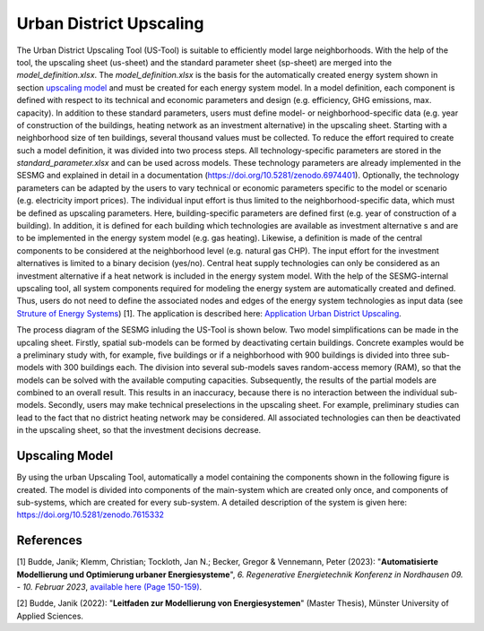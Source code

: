 Urban District Upscaling
************************

The Urban District Upscaling Tool (US-Tool) is suitable to efficiently model large
neighborhoods. With the help of the tool, the upscaling sheet (us-sheet) and the
standard parameter sheet (sp-sheet) are merged into the *model_definition.xlsx*.
The *model_definition.xlsx* is the basis for the automatically created energy
system shown in section `upscaling model`_ and must be created for each energy
system model. In a model definition, each component is defined with respect to
its technical and economic parameters and design (e.g. efficiency,
GHG emissions, max. capacity). In addition to these standard parameters, users
must define model- or neighborhood-specific data (e.g. year of construction of
the buildings, heating network as an investment alternative) in the upscaling
sheet. Starting with a neighborhood size of ten buildings, several thousand
values must be collected. To reduce the effort required to create such a model
definition, it was divided into two process steps. All technology-specific
parameters are stored in the *standard_parameter.xlsx* and can be used across
models. These technology parameters are already implemented in the SESMG and
explained in detail in a documentation (https://doi.org/10.5281/zenodo.6974401).
Optionally, the technology parameters can be adapted by the users to vary technical
or economic parameters specific to the model or scenario (e.g. electricity import prices).
The individual input effort is thus limited to the neighborhood-specific data,
which must be defined as upscaling parameters. Here, building-specific parameters
are defined first (e.g. year of construction of a building). In addition, it is
defined for each building which technologies are available as investment alternative
s and are to be implemented in the energy system model (e.g. gas heating). Likewise,
a definition is made of the central components to be considered at the neighborhood
level (e.g. natural gas CHP). The input effort for the investment alternatives is
limited to a binary decision (yes/no). Central heat supply technologies can only
be considered as an investment alternative if a heat network is included in the
energy system model. With the help of the SESMG-internal upscaling tool, all
system components required for modeling the energy system are automatically
created and defined. Thus, users do not need to define the associated nodes and
edges of the energy system technologies as input data (see
`Struture of Energy Systems <https://spreadsheet-energy-system-model-generator.readthedocs.io/en/latest/01.01.00_structure_of_energy_systems.html>`_) [1].
The application is described here:  `Application Urban District Upscaling <https://spreadsheet-energy-system-model-generator.readthedocs.io/en/latest/02.02.00_application.html#urban-district-upscaling>`_.

The process diagram of the SESMG inluding the US-Tool is shown below. Two model
simplifications can be made in the upcaling sheet. Firstly, spatial sub-models
can be formed by deactivating certain buildings. Concrete examples would be a
preliminary study with, for example, five buildings or if a neighborhood with
900 buildings is divided into three sub-models with 300 buildings each. The
division into several sub-models saves random-access memory (RAM), so that the
models can be solved with the available computing capacities. Subsequently, the
results of the partial models are combined to an overall result. This results in
an inaccuracy, because there is no
interaction between the individual sub-models. Secondly, users may make technical
preselections in the upscaling sheet. For example, preliminary studies can lead
to the fact that no district heating network may be considered. All associated
technologies can then be deactivated in the upscaling sheet, so that the investment
decisions decrease.

.. figure:: images/manual/UpscalingTool/sesmg_process.png
   :width: 50 %
   :alt: Process of the SESMG including the Upscaling Tool [2].
   :align: center
   
        Process of the SESMG including the Upscaling Tool [2].


.. _`upscaling model`:

Upscaling Model
===============

By using the urban Upscaling Tool, automatically a model containing the components
shown in the following figure is created. The model is divided into components of
the main-system which are created only once, and components of sub-systems, which
are created for every sub-system. A detailed description of the system is given
here: https://doi.org/10.5281/zenodo.7615332

.. figure:: ../docs/images/manual/UpscalingTool/Upscaling_Model.png
   :width: 50 %
   :alt: Upscaling_Model
   :align: center

        Upscaling_Model energy system graph.

References
==========
[1] Budde, Janik; Klemm, Christian; Tockloth, Jan N.; Becker, Gregor & Vennemann, Peter (2023): "**Automatisierte Modellierung und Optimierung urbaner Energiesysteme**", *6. Regenerative Energietechnik Konferenz in Nordhausen 09. - 10. Februar 2023*, `available here (Page 150-159) <https://www.hs-nordhausen.de/fileadmin/Dateien/Forschung/2021/Tagungsband_RETCon_2023_Web.pdf>`_.

[2] Budde, Janik (2022): "**Leitfaden zur Modellierung von Energiesystemen**" (Master Thesis), Münster University of Applied Sciences.

    
